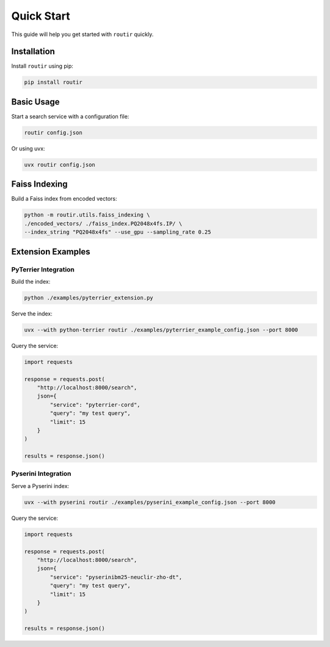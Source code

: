 Quick Start
===========

This guide will help you get started with ``routir`` quickly.

Installation
------------

Install ``routir`` using pip:

.. code-block:: bash

   pip install routir

Basic Usage
-----------

Start a search service with a configuration file:

.. code-block:: bash

   routir config.json

Or using uvx:

.. code-block:: bash

   uvx routir config.json

Faiss Indexing
--------------

Build a Faiss index from encoded vectors:

.. code-block:: bash

   python -m routir.utils.faiss_indexing \
   ./encoded_vectors/ ./faiss_index.PQ2048x4fs.IP/ \
   --index_string "PQ2048x4fs" --use_gpu --sampling_rate 0.25

Extension Examples
------------------

PyTerrier Integration
~~~~~~~~~~~~~~~~~~~~~

Build the index:

.. code-block:: bash

   python ./examples/pyterrier_extension.py

Serve the index:

.. code-block:: bash

   uvx --with python-terrier routir ./examples/pyterrier_example_config.json --port 8000

Query the service:

.. code-block:: python

   import requests

   response = requests.post(
       "http://localhost:8000/search",
       json={
           "service": "pyterrier-cord",
           "query": "my test query",
           "limit": 15
       }
   )

   results = response.json()

Pyserini Integration
~~~~~~~~~~~~~~~~~~~~

Serve a Pyserini index:

.. code-block:: bash

   uvx --with pyserini routir ./examples/pyserini_example_config.json --port 8000

Query the service:

.. code-block:: python

   import requests

   response = requests.post(
       "http://localhost:8000/search",
       json={
           "service": "pyserinibm25-neuclir-zho-dt",
           "query": "my test query",
           "limit": 15
       }
   )

   results = response.json()
